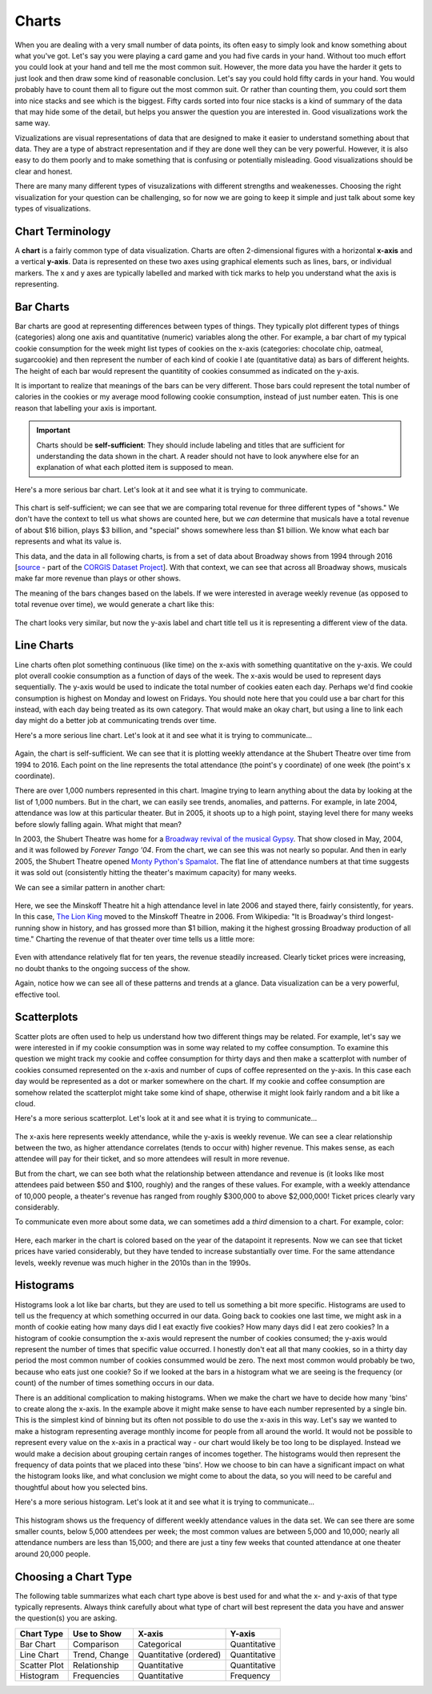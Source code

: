 .. index:: charts

Charts
------

When you are dealing with a very small number of data points, its often easy to simply look and know something about what you've got. Let's say you were playing a card game and you had five cards in your hand. Without too much effort you could look at your hand and tell me the most common suit. However, the more data you have the harder it gets to just look and then draw some kind of reasonable conclusion. Let's say you could hold fifty cards in your hand. You would probably have to count them all to figure out the most common suit. Or rather than counting them, you could sort them into nice stacks and see which is the biggest. Fifty cards sorted into four nice stacks is a kind of summary of the data that may hide some of the detail, but helps you answer the question you are interested in. Good visualizations work the same way. 

Vizualizations are visual representations of data that are designed to make it easier to understand something about that data. They are a type of abstract representation and if they are done well they can be very powerful. However, it is also easy to do them poorly and to make something that is confusing or potentially misleading. Good visualizations should be clear and honest. 

There are many many different types of visuzalizations with different strengths and weakenesses. Choosing the right visualization for your question can be challenging, so for now we are going to keep it simple and just talk about some key types of visualizations.  


Chart Terminology
~~~~~~~~~~~~~~~~~

A **chart** is a fairly common type of data visualization. Charts are often
2-dimensional figures with a horizontal **x-axis** and a vertical **y-axis**.
Data is represented on these two axes using graphical elements such as lines,
bars, or individual markers. The x and y axes are typically labelled and marked
with tick marks to help you understand what the axis is representing. 


Bar Charts
~~~~~~~~~~

Bar charts are good at representing differences between types of things. They typically plot different types of things (categories) along one axis and quantitative (numeric) variables along the other. For example, a bar chart of my typical cookie consumption for the week might list types of cookies on the x-axis (categories: chocolate chip, oatmeal, sugarcookie) and then represent the number of each kind of cookie I ate (quantitative data) as bars of different heights.  The height of each bar would represent the quantitity of cookies consummed as indicated on the y-axis.

It is important to realize that meanings of the bars can be very different. Those bars could represent the total number of calories in the cookies or my average mood following cookie consumption, instead of just number eaten. This is one reason that labelling your axis is important.

.. important::

   Charts should be **self-sufficient**: They should include labeling and
   titles that are sufficient for understanding the data shown in the chart.  A
   reader should not have to look anywhere else for an explanation of what each
   plotted item is supposed to mean.

Here's a more serious bar chart. Let's look at it and see what it is trying to communicate.

.. figure:: figs_charts/bar_total_revenue_by_type.svg
   :alt: Bar chart: total revenue by show type
   :width: 500px

This chart is self-sufficient; we can see that we are comparing total revenue
for three different types of "shows."  We don't have the context to tell us
what shows are counted here, but we *can* determine that musicals have a total
revenue of about $16 billion, plays $3 billion, and "special" shows somewhere
less than $1 billion.  We know what each bar represents and what its value is.

This data, and the data in all following charts, is from a set of data about
Broadway shows from 1994 through 2016 [`source <https://think.cs.vt.edu/corgis/csv/broadway/broadway.html>`_ - part of the `CORGIS Dataset Project <https://think.cs.vt.edu/corgis/csv/index.html>`_].  With that context, we can see that across all Broadway shows, musicals make far more revenue than plays or other shows.

The meaning of the bars changes based on the labels.  If we were interested in average weekly revenue (as opposed to total revenue over time), we would generate a chart like this:

.. figure:: figs_charts/bar_average_revenue_by_type.svg
   :alt: Bar chart: average revenue by show type
   :width: 500px

The chart looks very similar, but now the y-axis label and chart title tell us
it is representing a different view of the data.

Line Charts
~~~~~~~~~~~

Line charts often plot something continuous (like time) on the x-axis with something quantitative on the y-axis. We could plot overall cookie consumption as a function of days of the week. The x-axis would be used to represent days sequentially. The y-axis would be used to indicate the total number of cookies eaten each day. Perhaps we'd find cookie consumption is highest on Monday and lowest on Fridays.  You should note here that you could use a bar chart for this instead, with each day being treated as its own category. That would make an okay chart, but using a line to link each day might do a better job at communicating trends over time. 

Here's a more serious line chart. Let's look at it and see what it is trying to communicate...

.. figure:: figs_charts/line_attendance_shubert.svg
   :alt: Line chart: weekly attendance at the Shubert Theatre

Again, the chart is self-sufficient.  We can see that it is plotting weekly
attendance at the Shubert Theatre over time from 1994 to 2016.  Each point on
the line represents the total attendance (the point's y coordinate) of one week
(the point's x coordinate).

There are over 1,000 numbers represented in this chart.  Imagine trying to
learn anything about the data by looking at the list of 1,000 numbers.  But in
the chart, we can easily see trends, anomalies, and patterns.  For example, in
late 2004, attendance was low at this particular theater.  But in 2005, it
shoots up to a high point, staying level there for many weeks before slowly
falling again.  What might that mean?

In 2003, the Shubert Theatre was home for a `Broadway revival of the musical
Gypsy <https://en.wikipedia.org/wiki/Gypsy_(musical)#2003_Broadway_revival>`_.
That show closed in May, 2004, and it was followed by *Forever Tango '04*.
From the chart, we can see this was not nearly so popular.  And then in early
2005, the Shubert Theatre opened `Monty Python's Spamalot
<https://en.wikipedia.org/wiki/Spamalot>`_.  The flat line of attendance
numbers at that time suggests it was sold out (consistently hitting the
theater's maximum capacity) for many weeks.

We can see a similar pattern in another chart:

.. figure:: figs_charts/line_attendance_minskoff.svg
   :alt: Line chart: weekly attendance at the Minskoff Theatre

Here, we see the Minskoff Theatre hit a high attendance level in late 2006 and stayed there, fairly consistently, for years.  In this case, `The Lion King <https://en.wikipedia.org/wiki/The_Lion_King_(musical)>`_ moved to the Minskoff Theatre in 2006.  From Wikipedia: "It is Broadway's third longest-running show in history, and has grossed more than $1 billion, making it the highest grossing Broadway production of all time."  Charting the revenue of that theater over time tells us a little more:

.. figure:: figs_charts/line_revenue_minskoff.svg
   :alt: Line chart: weekly gross revenue at the Minskoff Theatre

Even with attendance relatively flat for ten years, the revenue steadily
increased.  Clearly ticket prices were increasing, no doubt thanks to the
ongoing success of the show.

Again, notice how we can see all of these patterns and trends at a glance.
Data visualization can be a very powerful, effective tool.

Scatterplots
~~~~~~~~~~~~

Scatter plots are often used to help us understand how two different things may be related. For example, let's say we were interested in if my cookie consumption was in some way related to my coffee consumption. To examine this question we might track my cookie and coffee consumption for thirty days and then make a scatterplot with number of cookies consumed represented on the x-axis and number of cups of coffee represented on the y-axis. In this case each day would be represented as a dot or marker somewhere on the chart. If my cookie and coffee consumption are somehow related the scatterplot might take some kind of shape, otherwise it might look fairly random and a bit like a cloud. 

Here's a more serious scatterplot. Let's look at it and see what it is trying to communicate...

.. figure:: figs_charts/scatter_revenue_attendance.png
   :alt: Scatter plot: weekly attendance vs weekly revenue

The x-axis here represents weekly attendance, while the y-axis is weekly revenue.  We can see a clear relationship between the two, as higher attendance correlates (tends to occur with) higher revenue.  This makes sense, as each attendee will pay for their ticket, and so more attendees will result in more revenue.

But from the chart, we can see both what the relationship between attendance
and revenue is (it looks like most attendees paid between $50 and $100,
roughly) and the ranges of these values.  For example, with a weekly attendance
of 10,000 people, a theater's revenue has ranged from roughly $300,000 to above
$2,000,000!  Ticket prices clearly vary considerably.

To communicate even more about some data, we can sometimes add a *third*
dimension to a chart.  For example, color:

.. figure:: figs_charts/scatter_revenue_attendance_year.png
   :alt: Scatter plot: weekly attendance vs weekly revenue, colored by year

Here, each marker in the chart is colored based on the year of the datapoint it
represents.  Now we can see that ticket prices have varied considerably, but
they have tended to increase substantially over time.  For the same attendance
levels, weekly revenue was much higher in the 2010s than in the 1990s.

Histograms
~~~~~~~~~~

Histograms look a lot like bar charts, but they are used to tell us something a bit more specific. Histograms are used to tell us the frequency at which something occurred in our data. Going back to cookies one last time, we might ask in a month of cookie eating how many days did I eat exactly five cookies? How many days did I eat zero cookies? In a histogram of cookie consumption the x-axis would represent the number of cookies consumed; the y-axis would represent the number of times that specific value occurred. I honestly don't eat all that many cookies, so in a thirty day period the most common number of cookies consummed would be zero. The next most common would probably be two, because who eats just one cookie? So if we looked at the bars in a histogram what we are seeing is the frequency (or count) of the number of times something occurs in our data.   

There is an additional complication to making histograms. When we make the chart we have to decide how many 'bins' to create along the x-axis. In the example above it might make sense to have each number represented by a single bin. This is the simplest kind of binning but its often not possible to do use the x-axis in this way. Let's say we wanted to make a histogram representing average monthly income for people from all around the world. It would not be possible to represent every value on the x-axis in a practical way - our chart would likely be  too long to be displayed. Instead we would make a decision about grouping certain ranges of incomes together. The histograms would then represent the frequency of data points that we placed into these 'bins'. How we choose to bin can have a significant impact on what the histogram looks like, and what conclusion we might come to about the data, so you will need to be careful and thoughtful about how you selected bins.   

Here's a more serious histogram. Let's look at it and see what it is trying to communicate...

.. figure:: figs_charts/histogram_attendance.svg
   :alt: Histogram: frequency of weekly attendance counts

This histogram shows us the frequency of different weekly attendance values in the data set.  We can see there are some smaller counts, below 5,000 attendees per week; the most common values are between 5,000 and 10,000; nearly all attendance numbers are less than 15,000; and there are just a tiny few weeks that counted attendance at one theater around 20,000 people.

Choosing a Chart Type
~~~~~~~~~~~~~~~~~~~~~

The following table summarizes what each chart type above is best used for and
what the x- and y-axis of that type typically represents.  Always think
carefully about what type of chart will best represent the data you have and
answer the question(s) you are asking.

+--------------+---------------+------------------------+--------------+
| Chart Type   | Use to Show   | X-axis                 | Y-axis       |
+==============+===============+========================+==============+
| Bar Chart    | Comparison    | Categorical            | Quantitative |
+--------------+---------------+------------------------+--------------+
| Line Chart   | Trend, Change | Quantitative (ordered) | Quantitative |
+--------------+---------------+------------------------+--------------+
| Scatter Plot | Relationship  | Quantitative           | Quantitative |
+--------------+---------------+------------------------+--------------+
| Histogram    | Frequencies   | Quantitative           | Frequency    |
+--------------+---------------+------------------------+--------------+

